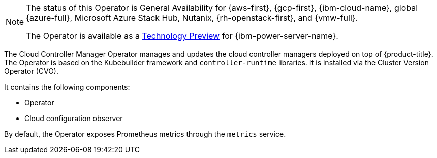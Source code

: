 // Module included in the following assemblies:
//
// * operators/operator-reference.adoc

ifeval::["{context}" == "operator-reference"]
:operators:
endif::[]
ifeval::["{context}" == "cluster-capabilities"]
:cluster-caps:
endif::[]

[id="cluster-cloud-controller-manager-operator_{context}"]
ifdef::operators[= Cloud Controller Manager Operator]
ifdef::cluster-caps[= Cloud controller manager capability]

ifdef::cluster-caps[]
The Cloud Controller Manager Operator provides features for the `CloudControllerManager` capability.

[NOTE]
====
Currently, disabling the `CloudControllerManager` capability is not supported on all platforms.
====

You can determine if your cluster supports disabling the `CloudControllerManager` capability by checking values in the installation configuration (`install-config.yaml`) file for your cluster.

In the `install-config.yaml` file, locate the `platform` parameter.

* If the value of the `platform` parameter is `Baremetal` or `None`, you can disable the `CloudControllerManager` capability on your cluster.

* If the value of the `platform` parameter is `External`, locate the `platform.external.cloudControllerManager` parameter.
If the value of the `platform.external.cloudControllerManager` parameter is `None`, you can disable the `CloudControllerManager` capability on your cluster.

[IMPORTANT]
====
If these parameters contain any other values than those listed, you cannot disable the `CloudControllerManager` capability on your cluster.
====
endif::cluster-caps[]

[NOTE]
====
The status of this Operator is General Availability for {aws-first}, {gcp-first}, {ibm-cloud-name}, global {azure-full}, Microsoft Azure Stack Hub, Nutanix, {rh-openstack-first}, and {vmw-full}.

The Operator is available as a link:https://access.redhat.com/support/offerings/techpreview[Technology Preview] for {ibm-power-server-name}.
====

The Cloud Controller Manager Operator manages and updates the cloud controller managers deployed on top of {product-title}. The Operator is based on the Kubebuilder framework and `controller-runtime` libraries. It is installed via the Cluster Version Operator (CVO).

It contains the following components:

* Operator
* Cloud configuration observer

By default, the Operator exposes Prometheus metrics through the `metrics` service.

ifdef::operators[]
[discrete]
== Project

link:https://github.com/openshift/cluster-cloud-controller-manager-operator[cluster-cloud-controller-manager-operator]
endif::operators[]

ifeval::["{context}" == "operator-reference"]
:!operators:
endif::[]
ifeval::["{context}" == "cluster-capabilities"]
:!cluster-caps:
endif::[]
